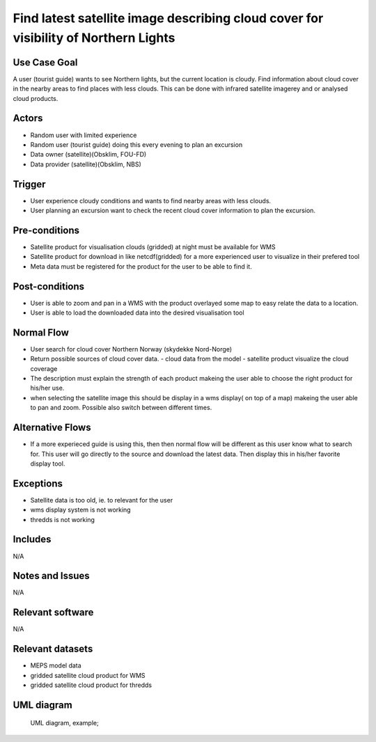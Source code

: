 Find latest satellite image describing cloud cover for visibility of Northern Lights
"""""""""""""""""""""""""""""""""""""""""""""""""""""""""""""""""""""""""""""""""""""

..

Use Case Goal
=============

.. 

A user (tourist guide) wants to see Northern lights, but the current location is
cloudy. Find information about cloud cover in the nearby areas to find places
with less clouds. This can be done with infrared satellite imagerey and or
analysed cloud products.

Actors
======

.. 

- Random user with limited experience
- Random user (tourist guide) doing this every evening to plan an excursion
- Data owner (satellite)(Obsklim, FOU-FD)
- Data provider (satellite)(Obsklim, NBS)


Trigger
=======

.. 

- User experience cloudy conditions and wants to find nearby areas with less clouds.
- User planning an excursion want to check the recent cloud cover information to plan the excursion.


Pre-conditions
==============

.. 

- Satellite product for visualisation clouds (gridded) at night must be available for WMS
- Satellite product for download in like netcdf(gridded) for a more experienced user to visualize in their prefered tool
- Meta data must be registered for the product for the user to be able to find it.

Post-conditions
===============

.. 

- User is able to zoom and pan in a WMS with the product overlayed some map to easy relate the data to a location.
- User is able to load the downloaded data into the desired visualisation tool

Normal Flow
===========

.. 

- User search for cloud cover Northern Norway (skydekke Nord-Norge)
- Return possible sources of cloud cover data.
  - cloud data from the model
  - satellite product visualize the cloud coverage
- The description must explain the strength of each product makeing the user able to choose the right product for his/her use.
- when selecting the satellite image this should be display in a wms display( on top of a map) makeing the user able to pan and zoom. Possible also switch between different times.


Alternative Flows
=================

.. 

- If a more experieced guide is using this, then then normal flow will be different as this user know what to search for. This user will go directly to the source and download the latest data. Then display this in his/her favorite display tool.

Exceptions
==========

.. 

- Satellite data is too old, ie. to relevant for the user
- wms display system is not working
- thredds is not working

Includes
========

.. 

N/A

Notes and Issues
================

.. 

N/A

Relevant software
=================

N/A

Relevant datasets
=================

- MEPS model data
- gridded satellite cloud product for WMS
- gridded satellite cloud product for thredds

UML diagram
===========

..

   UML diagram, example;

   .. uml::

      @startuml Use case #38
      !includeurl https://raw.githubusercontent.com/RicardoNiepel/C4-PlantUML/release/1-0/C4_Container.puml

      LAYOUT_LEFT_RIGHT

      Person(tourist_guide, "Tourist guide")
      System_Ext(search_interface, "Search Engine", "Google or met interface")

      Rel(tourist_guide, search_interface, "Searches for information about clouds.", "Web UI")
      Rel(search_interface, tourist_guide, "Web interface returns links to nwp clouds, satellite products describing clouds(WMS) or cloud observations.", "Web UI")

      @enduml
